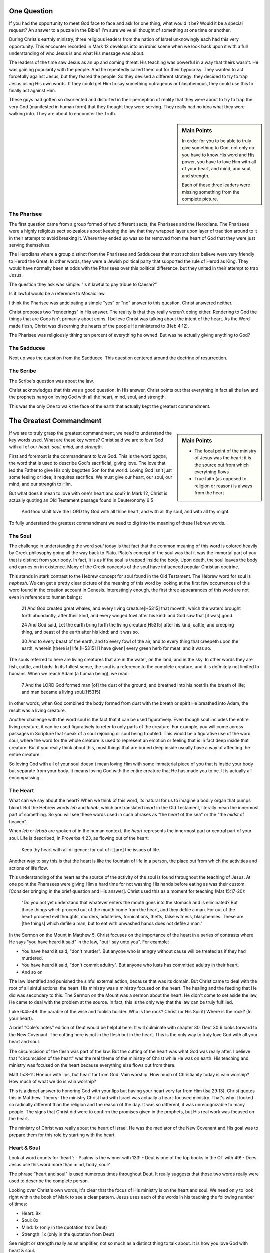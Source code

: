.. SVG Edit looks like a powerful tool that I can use to generate my diagrams (https://github.com/SVG-Edit/svgedit)


One Question
============

If you had the opportunity to meet God face to face and ask for one thing, what would it be? Would it be a special request? An answer to a puzzle in the Bible? I'm sure we've all thought of something at one time or another.

During Christ's earthly ministry, three religious leaders from the nation of Israel unknowingly each had this very opportunity. This encounter recorded in Mark 12 develops into an ironic scene when we look back upon it with a full understanding of who Jesus is and what His message was about.

The leaders of the time saw Jesus as an up and coming threat. His teaching was powerful in a way that theirs wasn't. He was gaining popularity with the people. And he repeatedly called them out for their hypocrisy. They wanted to act forcefully against Jesus, but they feared the people. So they devised a different strategy: they decided to try to trap Jesus using His own words. If they could get Him to say something outrageous or blasphemous, they could use this to finally act against Him.

These guys had gotten so disoriented and distorted in their perception of reality that they were about to try to trap the very God (manifested in human form) that they thought they were serving. They really had no idea what they were walking into. They are about to encounter the Truth.

.. sidebar:: Main Points

   In order for you to be able to truly give something to God, not only do you have to know His word and His power, you have to love Him with all of your heart, and mind, and soul, and strength.

   Each of these three leaders were missing something from the complete picture.


The Pharisee
------------

The first question came from a group formed of two different sects, the Pharisees and the Herodians. The Pharisees were a highly religious sect so zealous about keeping the law that they wrapped layer upon layer of tradition around to it in their attempt to avoid breaking it. Where they ended up was so far removed from the heart of God that they were just serving themselves.

The Herodians where a group distinct from the Pharisees and Sadducees that most scholars believe were very friendly to Herod the Great. In other words, they were a Jewish political party that supported the rule of Herod as King. They would have normally been at odds with the Pharisees over this political difference, but they united in their attempt to trap Jesus.

The question they ask was simple: "is it lawful to pay tribue to Caesar?"

Is it lawful would be a reference to Mosaic law.

I think the Pharisee was anticipating a simple "yes" or "no" answer to this question. Christ answered neither.

Christ proposes two "renderings" in His answer. The reality is that they really weren't doing either. Rendering to God the things that are Gods isn't primarily about coins. I believe Christ was talking about the intent of the heart. As the Word made flesh, Christ was discerning the hearts of the people He ministered to (Heb 4:12).

The Pharisee was religiously tithing ten percent of everything he owned. But was he actually giving anything to God?

The Sadducee
------------

Next up was the question from the Sadducee. This question centered around the doctrine of resurrection.

The Scribe
----------

The Scribe's question was about the law.

Christ acknowledges that this was a good question. In His answer, Christ points out that everything in fact all the law and the prophets hang on loving God with all the heart, mind, soul, and strength.

This was the only One to walk the face of the earth that actually kept the greatest commandment.

The Greatest Commandment
========================

.. sidebar:: Main Points

   - The focal point of the ministry of Jesus was the heart: it is the source out from which everything flows
   - True faith (as opposed to religion or reason) is always from the heart

If we are to truly grasp the greatest commandment, we need to understand the key words used. What are these key words? Christ said we are to *love* God with all of our *heart*, *soul*, *mind*, and *strength*.

First and foremost is the commandment to *love* God. This is the word `agape`, the word that is used to describe God's sacrificial, giving love. The love that led the Father to give His only begotten Son for the world. Loving God isn't just some feeling or idea, it requires sacrifice. We must give our heart, our soul, our mind, and our strength to Him.

But what does it mean to love with one's heart and soul? In Mark 12, Christ is actually quoting an Old Testament passage found in Deuteronomy 6:5

   And thou shalt love the LORD thy God with all thine heart, and with all thy soul, and with all thy might.

To fully understand the greatest commandment we need to dig into the meaning of these Hebrew words.

The Soul
--------

The challenge in understanding the word *soul* today is that fact that the common meaning of this word is colored heavily by Greek philosophy going all the way back to Plato. Plato's concept of the soul was that it was the immortal part of you that is distinct from your body. In fact, it is as if the soul is trapped inside the body. Upon death, the soul leaves the body and carries on in existence. Many of the Greek concepts of the soul have influenced popular Christian doctrine.

This stands in stark contrast to the Hebrew concept for soul found in the Old Testament. The Hebrew word for soul is *nephesh*. We can get a pretty clear picture of the meaning of this word by looking at the first few occurrences of this word found in the creation account in Genesis. Interestingly enough, the first three appearances of this word are not even in reference to human beings:

   21 And God created great whales, and every living creature[H5315] that moveth, which the waters brought forth abundantly, after their kind, and every winged fowl after his kind: and God saw that [it was] good.
   
   24 And God said, Let the earth bring forth the living creature[H5315] after his kind, cattle, and creeping thing, and beast of the earth after his kind: and it was so.
   
   30 And to every beast of the earth, and to every fowl of the air, and to every thing that creepeth upon the earth, wherein [there is] life,[H5315] [I have given] every green herb for meat: and it was so.

The souls referred to here are living creatures that are in the water, on the land, and in the sky. In other words they are fish, cattle, and birds. In its fullest sense, the soul is a reference to the complete creature, and it is definitely not limited to humans. When we reach Adam (a human being), we read:

   7 And the LORD God formed man [of] the dust of the ground, and breathed into his nostrils the breath of life; and man became a living soul.[H5315]

In other words, when God combined the body formed from dust with the breath or spirit He breathed into Adam, the result was a living creature.

Another challenge with the word soul is the fact that it can be used figuratively. Even though soul includes the entire living creature, it can be used figuratively to refer to only parts of the creature. For example, you will come across passages in Scripture that speak of a soul rejoicing or soul being troubled. This would be a figurative use of the word soul, where the word for the whole creature is used to represent an emotion or feeling that is in fact deep inside that creature. But if you really think about this, most things that are buried deep inside usually have a way of affecting the entire creature.

So loving God with all of your soul doesn't mean loving Him with some immaterial piece of you that is inside your body but separate from your body. It means loving God with the entire creature that He has made you to be. It is actually all encompassing.

The Heart
---------

What can we say about the heart? When we think of this word, its natural for us to imagine a bodily organ that pumps blood. But the Hebrew words *leb* and *lebab*, which are translated *heart* in the Old Testament, literally mean the innermost part of something. So you will see these words used in such phrases as "the *heart* of the sea" or the "the *midst* of heaven".

When *leb* or *lebab* are spoken of in the human context, the *heart* represents the innermost part or central part of your soul. Life is described, in Proverbs 4:23, as flowing out of the heart:

   Keep thy heart with all diligence; for out of it [are] the issues of life.

Another way to say this is that the heart is like the fountain of life in a person, the place out from which the activities and actions of life flow.

This understanding of the heart as the source of the activity of the soul is found throughout the teaching of Jesus. At one point the Pharasees were giving Him a hard time for not washing His hands before eating as was their custom. [Consider bringing in the brief question and His answer]. Christ used this as a moment for teaching (Mat 15:17-20):

   "Do you not yet understand that whatever enters the mouth goes into the stomach and is eliminated? But those things which proceed out of the mouth come from the heart, and they defile a man. For out of the heart proceed evil thoughts, murders, adulteries, fornications, thefts, false witness, blasphemies. These are [the things] which defile a man, but to eat with unwashed hands does not defile a man."
   
In the Sermon on the Mount in Matthew 5, Christ focuses on the importance of the heart in a series of contrasts where He says "you have heard it said" in the law, "but I say unto you". For example: 

- You have heard it said, "don't murder". But anyone who is anngry without cause will be treated as if they had murdered.
- You have heard it said, "don't commit adultry". But anyone who lusts has committed adultry in their heart.
- And so on

The law identified and punished the sinful external action, because that was its domain. But Christ came to deal with the root of all sinful actions: the heart. His ministry was a ministry focused on the heart. The healing and the feeding that He did was secondary to this. The Sermon on the Mount was a sermon about the heart. He didn't come to set aside the law, He came to deal with the problem at the source. In fact, this is the only way that the law can be truly fulfilled.

Luke 6:45-49: the parable of the wise and foolish builder. Who is the rock? Christ (or His Spirit) Where is the rock? (In your heart).

A brief "Cole's notes" edition of Deut would be helpful here. It will culminate with chapter 30. Deut 30:6 looks forward to the New Covenant. The cutting here is not in the flesh but in the heart. This is the only way to truly love God with all your heart and soul.

The circumcision of the flesh was part of the law. But the cutting of the heart was what God was really after. I believe that "circumcision of the heart" was the real theme of the ministry of Christ while He was on earth. His teaching and ministry was focused on the heart because everything else flows out from there.

Matt 15:8-11: Honour with lips, but heart far from God. Vain worship. How much of Christianity today is vain worship? How much of what we do is vain worship?

This is a direct answer to honoring God with your lips but having your heart very far from Him (Isa 29:13). Christ quotes this in Matthew. Theory: The ministry Christ had with Israel was actually a heart-focused ministry. That's why it looked so radically different than the religion and the reason of the day. It was so different, it was unrecognizable to many people. The signs that Christ did were to confirm the promises given in the prophets, but His real work was focused on the heart.

The ministry of Christ was really about the heart of Israel. He was the mediator of the New Covenant and His goal was to prepare them for this role by starting with the heart.

Heart & Soul
------------

Look at word counts for 'heart':
- Psalms is the winner with 133!
- Deut is one of the top books in the OT with 49!
- Does Jesus use this word more than mind, body, soul?


The phrase "heart and soul" is used numerous times throughout Deut. It really suggests that those two words really were used to describe the complete person.

Looking over Christ's own words, it's clear that the focus of His ministry is on the heart and soul. We need only to look right within the book of Mark to see a clear pattern. Jesus uses each of the words in his teaching the following number of times:

- Heart: 8x
- Soul: 8x
- Mind: 1x (only in the quotation from Deut)
- Strength: 1x (only in the quotation from Deut)

See might or strength really as an amplifier, not so much as a distinct thing to talk about. It is how you love God with heart & soul.

What's missing in this passage that is found in Mark? *Heart* and *soul* and *strength* (or might) are all present. But the word *mind* is absent. Why is that significant?

David: A Man After God's Own Heart
==================================

David stands out among the first 3 kings of Israel. He is the only one described as being a man after God's own heart. What can we learn from his life?

David's Response to Sin
-----------------------

Where was his treasure? What did he talk about in his prayers?
How did he respond when confronted with His sin? He understood it was about the heart!

Paul's Response to Sin
----------------------

Bring in Romans to show the transition that takes place from Romans 7 to Romans 8. David asked God to create a clean heart in him.

The Greatest Prayer
===================

.. sidebar:: Main Points

   - Christ dwelling in our hearts is the single most important thing we can ask for
   - God reveals mysteries to us so we can understand His heart, not so we can explain complex Bible passages
   - Christ's obedience to the Father was the wisdom and power of God. He wanted what God wanted.
   - Doing everything heartily means doing it from the heart!

Compare the covenants to the Mystery. The Mystery is really about an even bigger purpose than any covenant. Think about what is said about the heart in both. Which is more? Which is greater? Who is being witnessed to with the Mystery versus Israel's role as priests?

Is the central prayer in Ephesians the only prayer that specifically talks about Christ dwelling in our hearts?

- Paul's prayer: heart, love of Christ, knowledge that exceeds knowledge
- The one thing that Paul felt was most important to pray about
- The one and best thing we can ask for is Christ dwelling in our hearts. Isn't this infinitely better than everything else? But we tend to grasp after knowledge instead of this.
- The one act of Christ's ministry: wanting exactly what the Father wanted. This was more than the suffering of the Cross itself (think back to more than burnt offerings and sacrifices)
- The fear of the Lord is the beginning of wisdom.
- Paul isn't praying for academic wisdom as he is praying for a heart after God.
- What kind of witness to the principalities and power was the perfect love and obedience that Christ showed from His heart?
- Even though the scene of the cross was done in the wide open for everyone to see, at that exact time, nobody really knew what it was about or just how far reaching the implications would be. When we look back on that event, it all begins to make sense.
